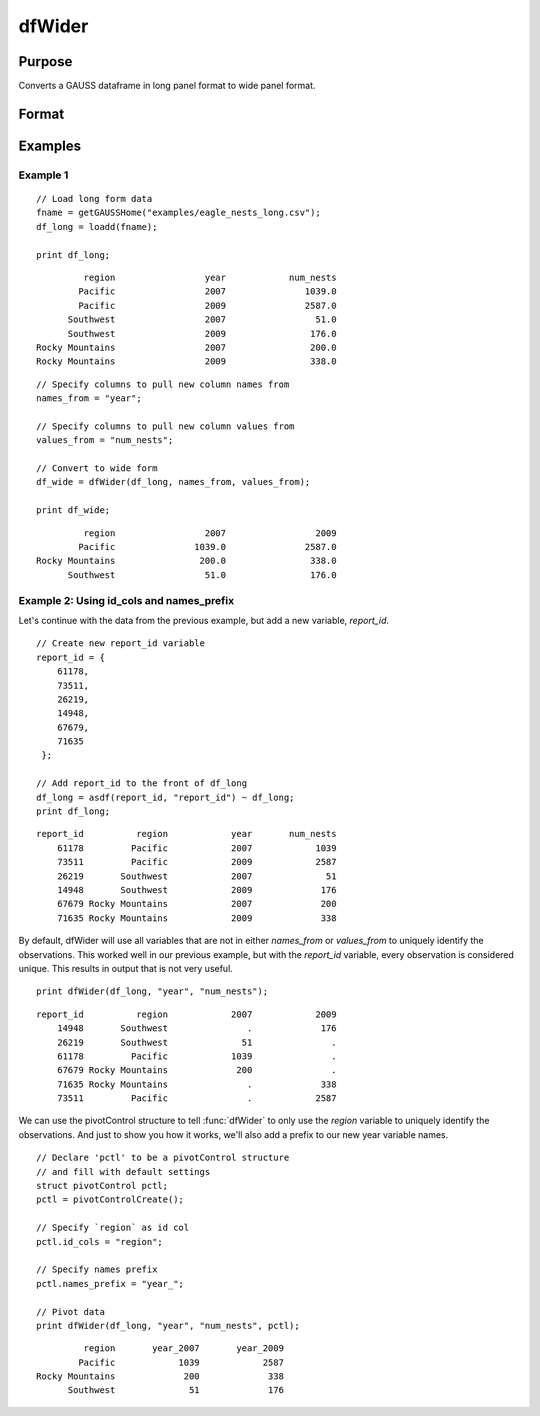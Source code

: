 
dfWider
==============================================

Purpose
----------------
Converts a GAUSS dataframe in long panel format to wide panel format.


Format
----------------
.. function:: df_wide = dfWider(df_long, names_from, values_from [, pctl])

    :param df_long: A GAUSS dataframe in long panel format.
    :type df_long: Dataframe

    :param names_from: The name(s) of the columns from which the new column names will be created.
    :type names_from: String array

    :param values_from: The values with which to fill the newly created columns.
    :type values_from: String array

    :param pctl: An optional :class:`pivotControl` structure with the following members:

        .. list-table::
            :widths: auto

            * - pctl.names_prefix
              - String, the characters, if any, that should be added to the front of the newly created variable names.  Default = "", no prefix.
            * - pctl.names_sep_combine
              - String, the characters, if any, that should be added between the tokens when creating the new variable names. Default = "_". NOTE: This can ONLY be used if *names_from* contains multiple variable names.
            * - pctl.id_cols
              - String array, containing the names of the variables that should be used to determine a unique observation. Default = "", meaning the combination of all variables other than those specified by *names_from* and *values_from* will be used.

    :type pctl: Struct

    :return df_wide: The input data converted to wide form.

    :rtype df_wide: Dataframe

Examples
----------------

Example 1
+++++++++++++

::

  // Load long form data
  fname = getGAUSSHome("examples/eagle_nests_long.csv");
  df_long = loadd(fname);

  print df_long;

::

                region                 year            num_nests
               Pacific                 2007               1039.0
               Pacific                 2009               2587.0
             Southwest                 2007                 51.0
             Southwest                 2009                176.0
       Rocky Mountains                 2007                200.0
       Rocky Mountains                 2009                338.0

::

  // Specify columns to pull new column names from
  names_from = "year";
 
  // Specify columns to pull new column values from
  values_from = "num_nests";
 
  // Convert to wide form
  df_wide = dfWider(df_long, names_from, values_from);

  print df_wide;

::

                region                 2007                 2009
               Pacific               1039.0               2587.0
       Rocky Mountains                200.0                338.0
             Southwest                 51.0                176.0


Example 2: Using id_cols and names_prefix
++++++++++++++++++++++++++++++++++++++++++

Let's continue with the data from the previous example, but add a new variable, *report_id*.

::

    // Create new report_id variable
    report_id = {
        61178,
        73511,
        26219,
        14948,
        67679,
        71635
     };

    // Add report_id to the front of df_long
    df_long = asdf(report_id, "report_id") ~ df_long;
    print df_long;

::

        report_id          region            year       num_nests
            61178         Pacific            2007            1039
            73511         Pacific            2009            2587
            26219       Southwest            2007              51
            14948       Southwest            2009             176
            67679 Rocky Mountains            2007             200
            71635 Rocky Mountains            2009             338


By default, dfWider will use all variables that are not in either *names_from* or *values_from*
to uniquely identify the observations. This worked well in our previous example, but with the *report_id*
variable, every observation is considered unique. This results in output that is not very useful.

::

  print dfWider(df_long, "year", "num_nests");

::

        report_id          region            2007            2009
            14948       Southwest               .             176
            26219       Southwest              51               .
            61178         Pacific            1039               .
            67679 Rocky Mountains             200               .
            71635 Rocky Mountains               .             338
            73511         Pacific               .            2587


We can use the pivotControl structure to tell :func:`dfWider` to only use the  *region* variable to uniquely identify the observations. And just to show you how it works, we'll also add a prefix to our new year variable names.

::

  // Declare 'pctl' to be a pivotControl structure
  // and fill with default settings
  struct pivotControl pctl;
  pctl = pivotControlCreate();

  // Specify `region` as id col
  pctl.id_cols = "region";
 
  // Specify names prefix
  pctl.names_prefix = "year_";
 
  // Pivot data
  print dfWider(df_long, "year", "num_nests", pctl);

::

           region       year_2007       year_2009
          Pacific            1039            2587
  Rocky Mountains             200             338
        Southwest              51             176


.. seealso:: Functions :func:`dflonger`
